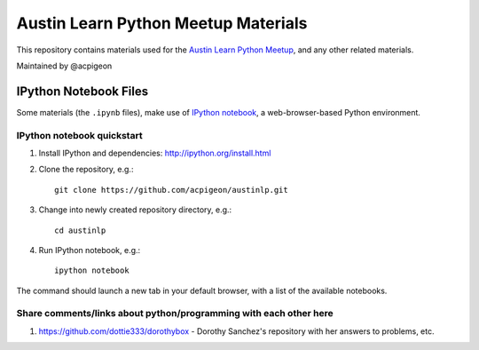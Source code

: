 ====================================
Austin Learn Python Meetup Materials
====================================

This repository contains materials used for the `Austin Learn Python Meetup
<http://www.meetup.com/AustinLearnPython/>`_, and any other related materials.

Maintained by @acpigeon


IPython Notebook Files
======================
Some materials (the ``.ipynb`` files), make use of `IPython notebook`_, a
web-browser-based Python environment.

.. _IPython notebook: http://ipython.org/notebook.html

IPython notebook quickstart
---------------------------
#. Install IPython and dependencies: http://ipython.org/install.html

#. Clone the repository, e.g.::

       git clone https://github.com/acpigeon/austinlp.git

#. Change into newly created repository directory, e.g.::

       cd austinlp

#. Run IPython notebook, e.g.::

       ipython notebook

The command should launch a new tab in your default browser, with a list of
the available notebooks.

Share comments/links about python/programming with each other here
------------------------------------------------------------------

#. https://github.com/dottie333/dorothybox - Dorothy Sanchez's repository with her answers to problems, etc.
